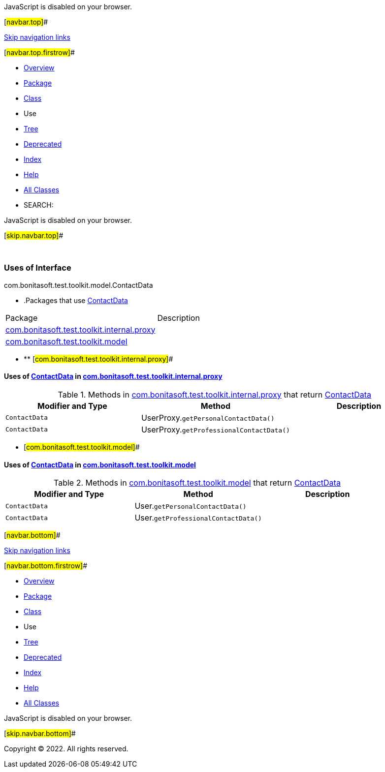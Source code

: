 JavaScript is disabled on your browser.

[#navbar.top]##

link:#skip.navbar.top[Skip navigation links]

[#navbar.top.firstrow]##

* link:../../../../../../index.html[Overview]
* link:../package-summary.html[Package]
* link:../ContactData.html[Class]
* Use
* link:../package-tree.html[Tree]
* link:../../../../../../deprecated-list.html[Deprecated]
* link:../../../../../../index-all.html[Index]
* link:../../../../../../help-doc.html[Help]

* link:../../../../../../allclasses.html[All Classes]

* SEARCH:

JavaScript is disabled on your browser.

[#skip.navbar.top]##

 

=== Uses of Interface +
com.bonitasoft.test.toolkit.model.ContactData

* .Packages that use link:../ContactData.html[ContactData][.tabEnd]# #
[cols=",",options="header",]
|===============================================================================================
|Package |Description
|link:#com.bonitasoft.test.toolkit.internal.proxy[com.bonitasoft.test.toolkit.internal.proxy] | 
|link:#com.bonitasoft.test.toolkit.model[com.bonitasoft.test.toolkit.model] | 
|===============================================================================================
* ** [#com.bonitasoft.test.toolkit.internal.proxy]##

==== Uses of link:../ContactData.html[ContactData] in link:../../internal/proxy/package-summary.html[com.bonitasoft.test.toolkit.internal.proxy]

.Methods in link:../../internal/proxy/package-summary.html[com.bonitasoft.test.toolkit.internal.proxy] that return link:../ContactData.html[ContactData][.tabEnd]# #
[cols=",,",options="header",]
|============================================================================
|Modifier and Type |Method |Description
|`ContactData` |[.typeNameLabel]#UserProxy.#`getPersonalContactData()` | 
|`ContactData` |[.typeNameLabel]#UserProxy.#`getProfessionalContactData()` | 
|============================================================================
** [#com.bonitasoft.test.toolkit.model]##

==== Uses of link:../ContactData.html[ContactData] in link:../package-summary.html[com.bonitasoft.test.toolkit.model]

.Methods in link:../package-summary.html[com.bonitasoft.test.toolkit.model] that return link:../ContactData.html[ContactData][.tabEnd]# #
[cols=",,",options="header",]
|=======================================================================
|Modifier and Type |Method |Description
|`ContactData` |[.typeNameLabel]#User.#`getPersonalContactData()` | 
|`ContactData` |[.typeNameLabel]#User.#`getProfessionalContactData()` | 
|=======================================================================

[#navbar.bottom]##

link:#skip.navbar.bottom[Skip navigation links]

[#navbar.bottom.firstrow]##

* link:../../../../../../index.html[Overview]
* link:../package-summary.html[Package]
* link:../ContactData.html[Class]
* Use
* link:../package-tree.html[Tree]
* link:../../../../../../deprecated-list.html[Deprecated]
* link:../../../../../../index-all.html[Index]
* link:../../../../../../help-doc.html[Help]

* link:../../../../../../allclasses.html[All Classes]

JavaScript is disabled on your browser.

[#skip.navbar.bottom]##

[.small]#Copyright © 2022. All rights reserved.#
